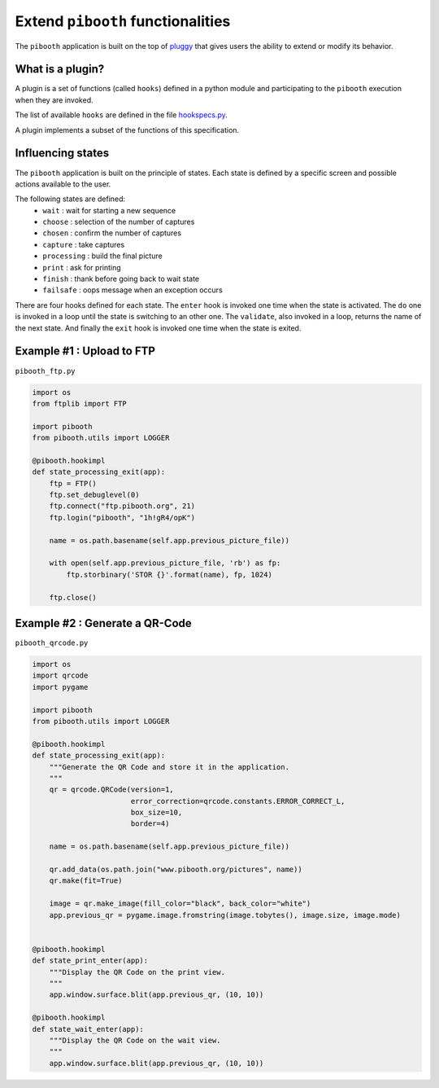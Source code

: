 
Extend ``pibooth`` functionalities
----------------------------------

The ``pibooth`` application is built on the top of
`pluggy <https://pluggy.readthedocs.io/en/latest/index.html>`_
that gives users the ability to extend or modify its behavior.

What is a plugin?
^^^^^^^^^^^^^^^^^

A plugin is a set of functions (called ``hooks``) defined in a python module
and participating to the ``pibooth`` execution when they are invoked.

The list of available ``hooks`` are defined in the file
`hookspecs.py <https://github.com/werdeil/pibooth/blob/master/pibooth/plugins/hookspecs.py>`_.

A plugin implements a subset of the functions of this specification.

Influencing states
^^^^^^^^^^^^^^^^^^

The ``pibooth`` application is built on the principle of states. Each state
is defined by a specific screen and possible actions available to the user.

The following states are defined:
 * ``wait``       : wait for starting a new sequence
 * ``choose``     : selection of the number of captures
 * ``chosen``     : confirm the number of captures
 * ``capture``    : take captures
 * ``processing`` : build the final picture
 * ``print``      : ask for printing
 * ``finish``     : thank before going back to wait state
 * ``failsafe``   : oops message when an exception occurs

There are four hooks defined for each state. The ``enter`` hook is invoked one
time when the state is activated. The ``do`` one is invoked in a loop until
the state is switching to an other one. The ``validate``, also invoked in a
loop, returns the name  of the next state. And finally the ``exit`` hook is
invoked one time when the state is exited.

Example #1 : Upload to FTP
^^^^^^^^^^^^^^^^^^^^^^^^^^

``pibooth_ftp.py``

.. code-block:: python

    import os
    from ftplib import FTP

    import pibooth
    from pibooth.utils import LOGGER

    @pibooth.hookimpl
    def state_processing_exit(app):
        ftp = FTP()
        ftp.set_debuglevel(0)
        ftp.connect("ftp.pibooth.org", 21)
        ftp.login("pibooth", "1h!gR4/opK")

        name = os.path.basename(self.app.previous_picture_file))

        with open(self.app.previous_picture_file, 'rb') as fp:
            ftp.storbinary('STOR {}'.format(name), fp, 1024)

        ftp.close()

Example #2 : Generate a QR-Code
^^^^^^^^^^^^^^^^^^^^^^^^^^^^^^^

``pibooth_qrcode.py``

.. code-block:: python

    import os
    import qrcode
    import pygame

    import pibooth
    from pibooth.utils import LOGGER

    @pibooth.hookimpl
    def state_processing_exit(app):
        """Generate the QR Code and store it in the application.
        """
        qr = qrcode.QRCode(version=1,
                           error_correction=qrcode.constants.ERROR_CORRECT_L,
                           box_size=10,
                           border=4)

        name = os.path.basename(self.app.previous_picture_file))

        qr.add_data(os.path.join("www.pibooth.org/pictures", name))
        qr.make(fit=True)

        image = qr.make_image(fill_color="black", back_color="white")
        app.previous_qr = pygame.image.fromstring(image.tobytes(), image.size, image.mode)


    @pibooth.hookimpl
    def state_print_enter(app):
        """Display the QR Code on the print view.
        """
        app.window.surface.blit(app.previous_qr, (10, 10))

    @pibooth.hookimpl
    def state_wait_enter(app):
        """Display the QR Code on the wait view.
        """
        app.window.surface.blit(app.previous_qr, (10, 10))
